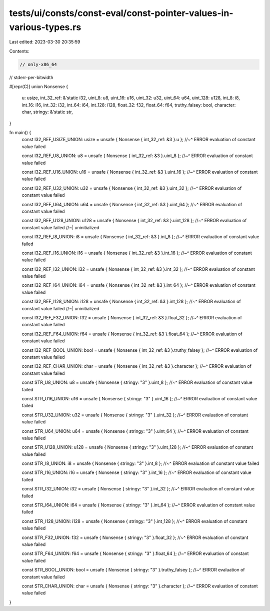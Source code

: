 tests/ui/consts/const-eval/const-pointer-values-in-various-types.rs
===================================================================

Last edited: 2023-03-30 20:35:59

Contents:

.. code-block:: rs

    // only-x86_64
// stderr-per-bitwidth

#[repr(C)]
union Nonsense {
    u: usize,
    int_32_ref: &'static i32,
    uint_8: u8,
    uint_16: u16,
    uint_32: u32,
    uint_64: u64,
    uint_128: u128,
    int_8: i8,
    int_16: i16,
    int_32: i32,
    int_64: i64,
    int_128: i128,
    float_32: f32,
    float_64: f64,
    truthy_falsey: bool,
    character: char,
    stringy: &'static str,
}

fn main() {
    const I32_REF_USIZE_UNION: usize = unsafe { Nonsense { int_32_ref: &3 }.u };
    //~^ ERROR evaluation of constant value failed

    const I32_REF_U8_UNION: u8 = unsafe { Nonsense { int_32_ref: &3 }.uint_8 };
    //~^ ERROR evaluation of constant value failed

    const I32_REF_U16_UNION: u16 = unsafe { Nonsense { int_32_ref: &3 }.uint_16 };
    //~^ ERROR evaluation of constant value failed

    const I32_REF_U32_UNION: u32 = unsafe { Nonsense { int_32_ref: &3 }.uint_32 };
    //~^ ERROR evaluation of constant value failed

    const I32_REF_U64_UNION: u64 = unsafe { Nonsense { int_32_ref: &3 }.uint_64 };
    //~^ ERROR evaluation of constant value failed

    const I32_REF_U128_UNION: u128 = unsafe { Nonsense { int_32_ref: &3 }.uint_128 };
    //~^ ERROR evaluation of constant value failed
    //~| uninitialized

    const I32_REF_I8_UNION: i8 = unsafe { Nonsense { int_32_ref: &3 }.int_8 };
    //~^ ERROR evaluation of constant value failed

    const I32_REF_I16_UNION: i16 = unsafe { Nonsense { int_32_ref: &3 }.int_16 };
    //~^ ERROR evaluation of constant value failed

    const I32_REF_I32_UNION: i32 = unsafe { Nonsense { int_32_ref: &3 }.int_32 };
    //~^ ERROR evaluation of constant value failed

    const I32_REF_I64_UNION: i64 = unsafe { Nonsense { int_32_ref: &3 }.int_64 };
    //~^ ERROR evaluation of constant value failed

    const I32_REF_I128_UNION: i128 = unsafe { Nonsense { int_32_ref: &3 }.int_128 };
    //~^ ERROR evaluation of constant value failed
    //~| uninitialized

    const I32_REF_F32_UNION: f32 = unsafe { Nonsense { int_32_ref: &3 }.float_32 };
    //~^ ERROR evaluation of constant value failed

    const I32_REF_F64_UNION: f64 = unsafe { Nonsense { int_32_ref: &3 }.float_64 };
    //~^ ERROR evaluation of constant value failed

    const I32_REF_BOOL_UNION: bool = unsafe { Nonsense { int_32_ref: &3 }.truthy_falsey };
    //~^ ERROR evaluation of constant value failed

    const I32_REF_CHAR_UNION: char = unsafe { Nonsense { int_32_ref: &3 }.character };
    //~^ ERROR evaluation of constant value failed

    const STR_U8_UNION: u8 = unsafe { Nonsense { stringy: "3" }.uint_8 };
    //~^ ERROR evaluation of constant value failed

    const STR_U16_UNION: u16 = unsafe { Nonsense { stringy: "3" }.uint_16 };
    //~^ ERROR evaluation of constant value failed

    const STR_U32_UNION: u32 = unsafe { Nonsense { stringy: "3" }.uint_32 };
    //~^ ERROR evaluation of constant value failed

    const STR_U64_UNION: u64 = unsafe { Nonsense { stringy: "3" }.uint_64 };
    //~^ ERROR evaluation of constant value failed

    const STR_U128_UNION: u128 = unsafe { Nonsense { stringy: "3" }.uint_128 };
    //~^ ERROR evaluation of constant value failed

    const STR_I8_UNION: i8 = unsafe { Nonsense { stringy: "3" }.int_8 };
    //~^ ERROR evaluation of constant value failed

    const STR_I16_UNION: i16 = unsafe { Nonsense { stringy: "3" }.int_16 };
    //~^ ERROR evaluation of constant value failed

    const STR_I32_UNION: i32 = unsafe { Nonsense { stringy: "3" }.int_32 };
    //~^ ERROR evaluation of constant value failed

    const STR_I64_UNION: i64 = unsafe { Nonsense { stringy: "3" }.int_64 };
    //~^ ERROR evaluation of constant value failed

    const STR_I128_UNION: i128 = unsafe { Nonsense { stringy: "3" }.int_128 };
    //~^ ERROR evaluation of constant value failed

    const STR_F32_UNION: f32 = unsafe { Nonsense { stringy: "3" }.float_32 };
    //~^ ERROR evaluation of constant value failed

    const STR_F64_UNION: f64 = unsafe { Nonsense { stringy: "3" }.float_64 };
    //~^ ERROR evaluation of constant value failed

    const STR_BOOL_UNION: bool = unsafe { Nonsense { stringy: "3" }.truthy_falsey };
    //~^ ERROR evaluation of constant value failed

    const STR_CHAR_UNION: char = unsafe { Nonsense { stringy: "3" }.character };
    //~^ ERROR evaluation of constant value failed
}


